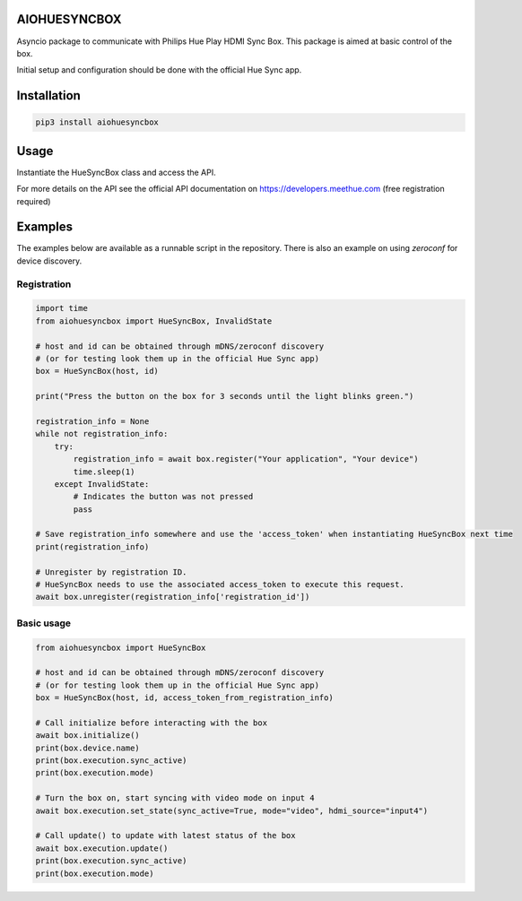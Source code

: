 AIOHUESYNCBOX
=============

Asyncio package to communicate with Philips Hue Play HDMI Sync Box.
This package is aimed at basic control of the box.

Initial setup and configuration should be done with the official Hue Sync app.


Installation
============

.. code-block:: bash

    pip3 install aiohuesyncbox


Usage
=====

Instantiate the HueSyncBox class and access the API.

For more details on the API see the official API documentation on https://developers.meethue.com (free registration required)


Examples
========

The examples below are available as a runnable script in the repository.
There is also an example on using `zeroconf` for device discovery.

Registration
------------

.. code-block:: python

    import time
    from aiohuesyncbox import HueSyncBox, InvalidState

    # host and id can be obtained through mDNS/zeroconf discovery
    # (or for testing look them up in the official Hue Sync app)
    box = HueSyncBox(host, id)

    print("Press the button on the box for 3 seconds until the light blinks green.")

    registration_info = None
    while not registration_info:
        try:
            registration_info = await box.register("Your application", "Your device")
            time.sleep(1)
        except InvalidState:
            # Indicates the button was not pressed
            pass

    # Save registration_info somewhere and use the 'access_token' when instantiating HueSyncBox next time
    print(registration_info)

    # Unregister by registration ID.
    # HueSyncBox needs to use the associated access_token to execute this request.
    await box.unregister(registration_info['registration_id'])

Basic usage
-----------

.. code-block:: python

    from aiohuesyncbox import HueSyncBox

    # host and id can be obtained through mDNS/zeroconf discovery
    # (or for testing look them up in the official Hue Sync app)
    box = HueSyncBox(host, id, access_token_from_registration_info)

    # Call initialize before interacting with the box
    await box.initialize()
    print(box.device.name)
    print(box.execution.sync_active)
    print(box.execution.mode)

    # Turn the box on, start syncing with video mode on input 4
    await box.execution.set_state(sync_active=True, mode="video", hdmi_source="input4")

    # Call update() to update with latest status of the box
    await box.execution.update()
    print(box.execution.sync_active)
    print(box.execution.mode)

